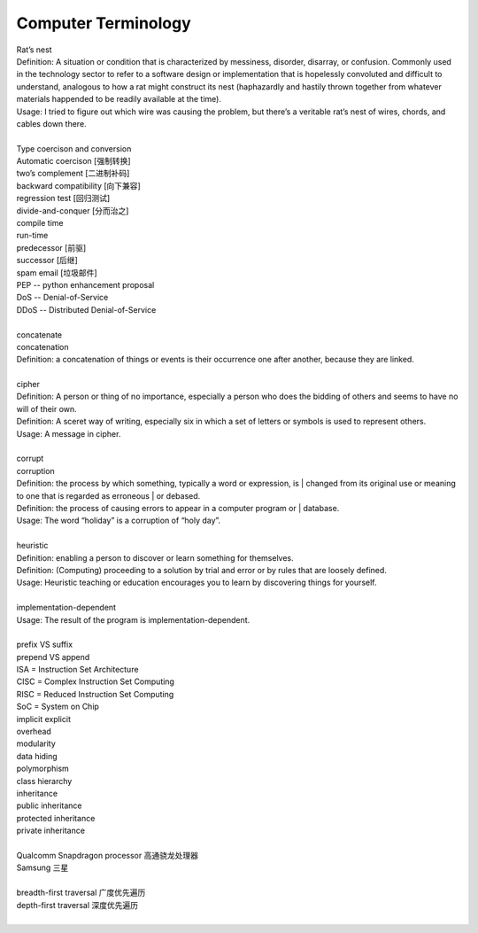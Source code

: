 Computer Terminology
====================

| Rat’s nest
| Definition: A situation or condition that is characterized by messiness, disorder, disarray, or confusion. Commonly used in the technology sector to refer to a software design or implementation that is hopelessly convoluted and difficult to understand, analogous to how a rat might construct its nest (haphazardly and hastily thrown together from whatever materials happended to be readily available at the time).
| Usage: I tried to figure out which wire was causing the problem, but there’s a veritable rat’s nest of wires, chords, and cables down there.
| 
| Type coercison and conversion 
| Automatic coercison [强制转换]
| two’s complement [二进制补码]
| backward compatibility [向下兼容]
| regression test [回归测试]
| divide-and-conquer [分而治之]
| compile time
| run-time
| predecessor [前驱]
| successor  [后继]
| spam email [垃圾邮件]
| PEP -- python enhancement proposal
| DoS  -- Denial-of-Service
| DDoS -- Distributed Denial-of-Service
|
| concatenate
| concatenation
| Definition: a concatenation of things or events is their occurrence one after another, because they are linked.
| 
| cipher
| Definition: A person or thing of no importance, especially a person who does the bidding of others and seems to have no will of their own.
| Definition: A sceret way of writing, especially six in which a set of letters or symbols is used to represent others.
| Usage: A message in cipher.
| 
| corrupt
| corruption
| Definition: the process by which something, typically a word or expression, is | changed from its original use or meaning to one that is regarded as erroneous | or debased.
| Definition: the process of causing errors to appear in a computer program or | database.
| Usage: The word “holiday” is a corruption of “holy day”.
|
| heuristic
| Definition: enabling a person to discover or learn something for themselves.
| Definition: (Computing) proceeding to a solution by trial and error or by rules that are loosely defined.
| Usage: Heuristic teaching or education encourages you to learn by discovering things for yourself.
| 
| implementation-dependent
| Usage: The result of the program is implementation-dependent.
|
| prefix  VS suffix 
| prepend VS append
| ISA = Instruction Set Architecture
| CISC = Complex Instruction Set Computing
| RISC = Reduced Instruction Set Computing
| SoC = System on Chip
| implicit    explicit
| overhead
| modularity
| data hiding
| polymorphism
| class hierarchy
| inheritance
| public inheritance
| protected inheritance
| private inheritance
| 
| Qualcomm Snapdragon processor 高通骁龙处理器
| Samsung 三星
|
| breadth-first traversal 广度优先遍历
| depth-first traversal 深度优先遍历
| 